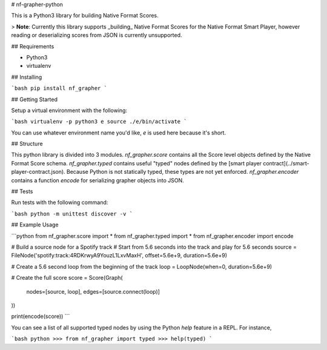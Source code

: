 # nf-grapher-python

This is a Python3 library for building Native Format Scores.

> **Note**: Currently this library supports _building_ Native Format Scores for the Native Format Smart Player, however reading or deserializing scores from JSON is currently unsupported.

## Requirements

- Python3
- virtualenv

## Installing

```bash
pip install nf_grapher
```

## Getting Started

Setup a virtual environment with the following:

```bash
virtualenv -p python3 e
source ./e/bin/activate
```

You can use whatever environment name you'd like, `e` is used here because it's short.

## Structure

This python library is divided into 3 modules. `nf_grapher.score` contains all the Score level objects
defined by the Native Format Score schema. `nf_grapher.typed` contains useful "typed" nodes defined
by the [smart player contract](../smart-player-contract.json). Because Python is not
statically typed, these types are not yet enforced. `nf_grapher.encoder` contains a function `encode`
for serializing grapher objects into JSON.

## Tests

Run tests with the following command:

```bash
python -m unittest discover -v
```

## Example Usage

```python
from nf_grapher.score import *
from nf_grapher.typed import *
from nf_grapher.encoder import encode

# Build a source node for a Spotify track
# Start from 5.6 seconds into the track and play for 5.6 seconds
source = FileNode('spotify:track:4RDKrwyA9YouzL1LxvMaxH', offset=5.6e+9, duration=5.6e+9)

# Create a 5.6 second loop from the beginning of the track
loop = LoopNode(when=0, duration=5.6e+9)

# Create the full score
score = Score(Graph(
    nodes=[source, loop],
    edges=[source.connect(loop)]
))

print(encode(score))
```

You can see a list of all supported typed nodes by using the Python `help` feature in a REPL.
For instance,

```bash
python
>>> from nf_grapher import typed
>>> help(typed)
```


